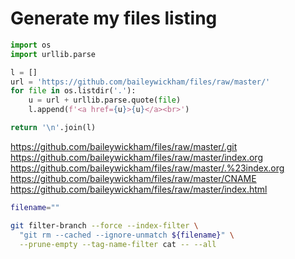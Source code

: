 * Generate my files listing

#+begin_src python :results html :exports both
import os
import urllib.parse

l = []
url = 'https://github.com/baileywickham/files/raw/master/'
for file in os.listdir('.'):
    u = url + urllib.parse.quote(file)
    l.append(f'<a href={u}>{u}</a><br>')

return '\n'.join(l)
#+end_src

#+RESULTS:
#+begin_export html
<a href=https://github.com/baileywickham/files/raw/master/.git>https://github.com/baileywickham/files/raw/master/.git</a><br>
<a href=https://github.com/baileywickham/files/raw/master/index.org>https://github.com/baileywickham/files/raw/master/index.org</a><br>
<a href=https://github.com/baileywickham/files/raw/master/.%23index.org>https://github.com/baileywickham/files/raw/master/.%23index.org</a><br>
<a href=https://github.com/baileywickham/files/raw/master/CNAME>https://github.com/baileywickham/files/raw/master/CNAME</a><br>
<a href=https://github.com/baileywickham/files/raw/master/index.html>https://github.com/baileywickham/files/raw/master/index.html</a><br>
#+end_export


#+begin_src bash :export both
filename="" 

git filter-branch --force --index-filter \
  "git rm --cached --ignore-unmatch ${filename}" \
  --prune-empty --tag-name-filter cat -- --all
#+end_src

#+RESULTS:
